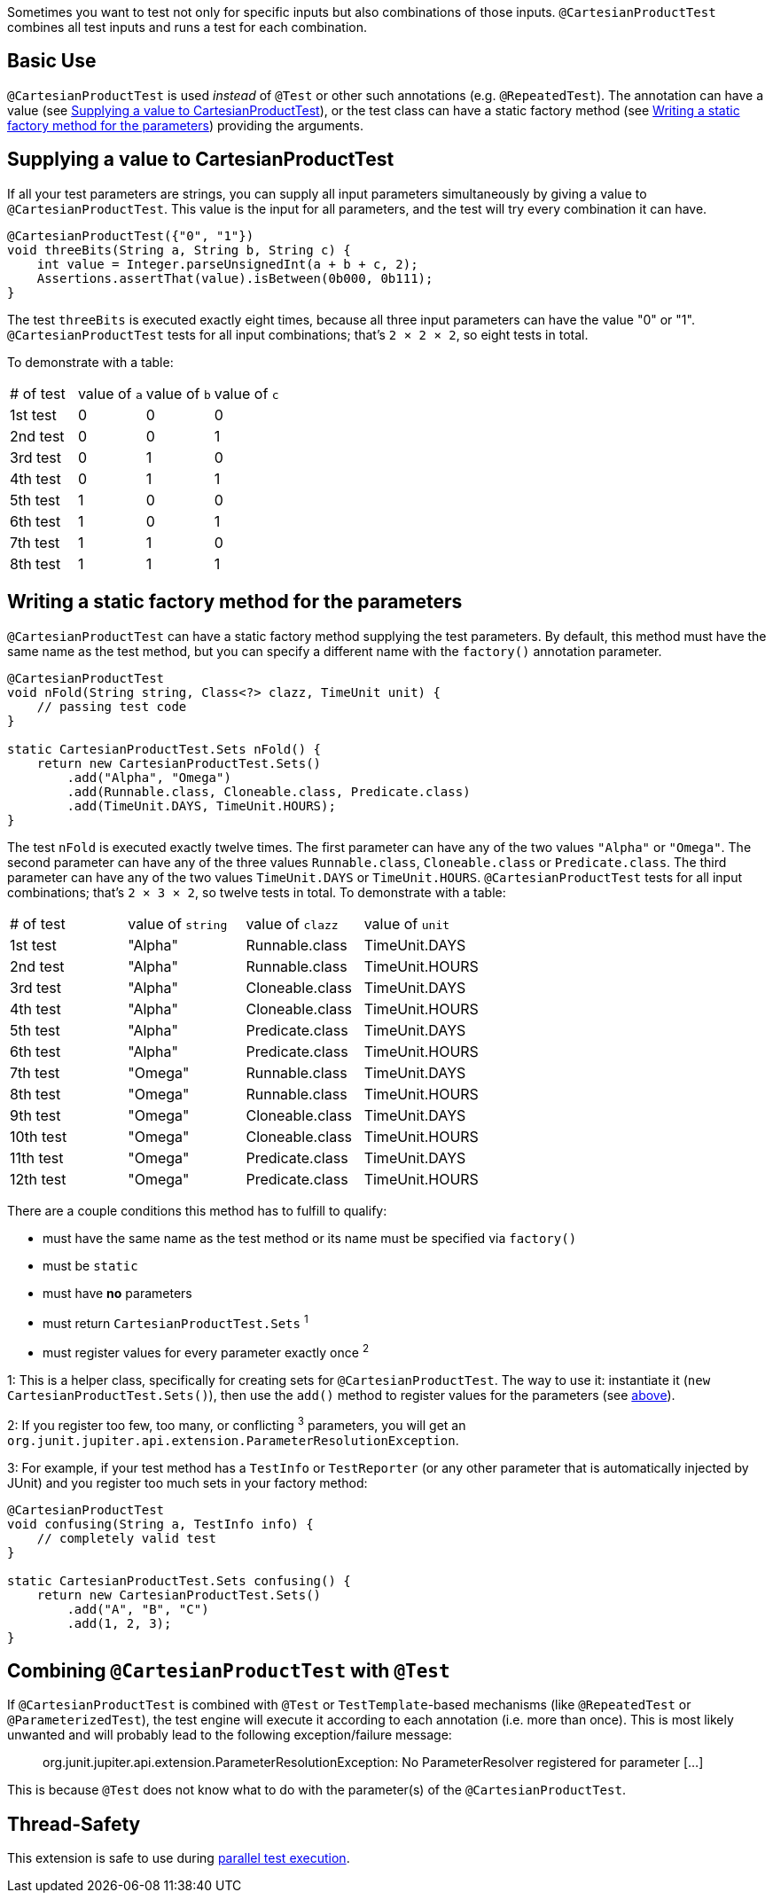 :page-title: Testing all test parameter combinations (Cartesian product)
:page-description: Extends JUnit Jupiter with `@CartesianProductTest`, a special `@ParameterizedTest` which tests all combinations of its input

Sometimes you want to test not only for specific inputs but also combinations of those inputs.
`@CartesianProductTest` combines all test inputs and runs a test for each combination.

[#_basic_use]
== Basic Use

`@CartesianProductTest` is used _instead_ of `@Test` or other such annotations (e.g. `@RepeatedTest`).
The annotation can have a value (see <<Supplying a value to CartesianProductTest>>), or the test class can have a static factory method (see <<Writing a static factory method for the parameters>>) providing the arguments.

== Supplying a value to CartesianProductTest

If all your test parameters are strings, you can supply all input parameters simultaneously by giving a value to `@CartesianProductTest`.
This value is the input for all parameters, and the test will try every combination it can have.

```java
@CartesianProductTest({"0", "1"})
void threeBits(String a, String b, String c) {
    int value = Integer.parseUnsignedInt(a + b + c, 2);
    Assertions.assertThat(value).isBetween(0b000, 0b111);
}
```

The test `threeBits` is executed exactly eight times, because all three input parameters can have the value "0" or "1".
`@CartesianProductTest` tests for all input combinations; that's `2 × 2 × 2`, so eight tests in total.

To demonstrate with a table:
|===
| # of test | value of `a` | value of `b` | value of `c`
| 1st test  | 0            | 0            | 0
| 2nd test  | 0            | 0            | 1
| 3rd test  | 0            | 1            | 0
| 4th test  | 0            | 1            | 1
| 5th test  | 1            | 0            | 0
| 6th test  | 1            | 0            | 1
| 7th test  | 1            | 1            | 0
| 8th test  | 1            | 1            | 1
|===

== Writing a static factory method for the parameters

`@CartesianProductTest` can have a static factory method supplying the test parameters.
By default, this method must have the same name as the test method, but you can specify a different name with the `factory()` annotation parameter.
[#_static-factory-example]
```java
@CartesianProductTest
void nFold(String string, Class<?> clazz, TimeUnit unit) {
    // passing test code
}

static CartesianProductTest.Sets nFold() {
    return new CartesianProductTest.Sets()
        .add("Alpha", "Omega")
        .add(Runnable.class, Cloneable.class, Predicate.class)
        .add(TimeUnit.DAYS, TimeUnit.HOURS);
}
```

The test `nFold` is executed exactly twelve times.
The first parameter can have any of the two values `"Alpha"` or `"Omega"`.
The second parameter can have any of the three values `Runnable.class`, `Cloneable.class` or `Predicate.class`.
The third parameter can have any of the two values `TimeUnit.DAYS` or `TimeUnit.HOURS`.
`@CartesianProductTest` tests for all input combinations; that's `2 × 3 × 2`, so twelve tests in total.
To demonstrate with a table:
|===
| # of test  | value of `string` | value of `clazz` | value of `unit`
| 1st test   | "Alpha"           | Runnable.class   | TimeUnit.DAYS
| 2nd test   | "Alpha"           | Runnable.class   | TimeUnit.HOURS
| 3rd test   | "Alpha"           | Cloneable.class  | TimeUnit.DAYS
| 4th test   | "Alpha"           | Cloneable.class  | TimeUnit.HOURS
| 5th test   | "Alpha"           | Predicate.class  | TimeUnit.DAYS
| 6th test   | "Alpha"           | Predicate.class  | TimeUnit.HOURS
| 7th test   | "Omega"           | Runnable.class   | TimeUnit.DAYS
| 8th test   | "Omega"           | Runnable.class   | TimeUnit.HOURS
| 9th test   | "Omega"           | Cloneable.class  | TimeUnit.DAYS
| 10th test  | "Omega"           | Cloneable.class  | TimeUnit.HOURS
| 11th test  | "Omega"           | Predicate.class  | TimeUnit.DAYS
| 12th test  | "Omega"           | Predicate.class  | TimeUnit.HOURS
|===

There are a couple conditions this method has to fulfill to qualify:

- must have the same name as the test method or its name must be specified via `factory()`
- must be `static`
- must have **no** parameters
- must return `CartesianProductTest.Sets` ^1^
- must register values for every parameter exactly once ^2^

1: This is a helper class, specifically for creating sets for `@CartesianProductTest`.
The way to use it: instantiate it (`new CartesianProductTest.Sets()`), then use the `add()` method to register values for the parameters (see <<_static-factory-example, above>>).

2: If you register too few, too many, or conflicting ^3^ parameters, you will get an `org.junit.jupiter.api.extension.ParameterResolutionException`.

3: For example, if your test method has a `TestInfo` or `TestReporter` (or any other parameter that is automatically injected by JUnit) and you register too much sets in your factory method:
```java
@CartesianProductTest
void confusing(String a, TestInfo info) {
    // completely valid test
}

static CartesianProductTest.Sets confusing() {
    return new CartesianProductTest.Sets()
        .add("A", "B", "C")
        .add(1, 2, 3);
}
```

== Combining `@CartesianProductTest` with `@Test`

If `@CartesianProductTest` is combined with `@Test` or `TestTemplate`-based mechanisms (like `@RepeatedTest` or `@ParameterizedTest`), the test engine will execute it according to each annotation (i.e. more than once).
This is most likely unwanted and will probably lead to the following exception/failure message:

> org.junit.jupiter.api.extension.ParameterResolutionException:
> No ParameterResolver registered for parameter [...]

This is because `@Test` does not know what to do with the parameter(s) of the `@CartesianProductTest`.

== Thread-Safety

This extension is safe to use during https://junit.org/junit5/docs/current/user-guide/#writing-tests-parallel-execution[parallel test execution].
